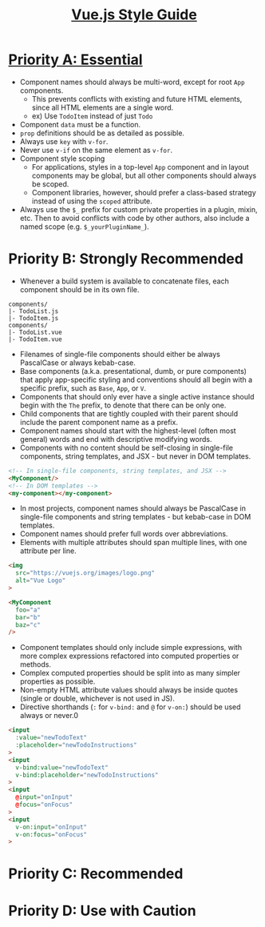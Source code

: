 #+TITLE: [[https://vuejs.org/v2/style-guide/#Priority-A-Rules-Essential-Error-Prevention][Vue.js Style Guide]]

* [[https://vuejs.org/v2/style-guide/#Priority-A-Rules-Essential-Error-Prevention][Priority A: Essential]]
- Component names should always be multi-word, except for root ~App~ components.
  - This prevents conflicts with existing and future HTML elements, since all HTML elements are a single word.
  - ex) Use ~TodoItem~ instead of just ~Todo~
- Component ~data~ must be a function.
- ~prop~ definitions should be as detailed as possible.
- Always use ~key~ with ~v-for~.
- Never use ~v-if~ on the same element as ~v-for~.
- Component style scoping
  - For applications, styles in a top-level ~App~ component and in layout components may be global, but all other components should always be scoped.
  - Component libraries, however, should prefer a class-based strategy instead of using the ~scoped~ attribute.
- Always use the ~$_~ prefix for custom private properties in a plugin, mixin, etc. Then to avoid conflicts with code by other authors, also include a named scope (e.g. ~$_yourPluginName_~).

* Priority B: Strongly Recommended
- Whenever a build system is available to concatenate files, each component should be in its own file.
#+BEGIN_EXAMPLE
  components/
  |- TodoList.js
  |- TodoItem.js
  components/
  |- TodoList.vue
  |- TodoItem.vue
#+END_EXAMPLE

- Filenames of single-file components should either be always PascalCase or always kebab-case.
- Base components (a.k.a. presentational, dumb, or pure components) that apply app-specific styling and conventions should all begin with a specific prefix, such as ~Base~, ~App~, or ~V~.
- Components that should only ever have a single active instance should begin with the ~The~ prefix, to denote that there can be only one.
- Child components that are tightly coupled with their parent should include the parent component name as a prefix.
- Component names should start with the highest-level (often most general) words and end with descriptive modifying words.
- Components with no content should be self-closing in single-file components, string templates, and JSX - but never in DOM templates.
#+BEGIN_SRC html
  <!-- In single-file components, string templates, and JSX -->
  <MyComponent/>
  <!-- In DOM templates -->
  <my-component></my-component>
#+END_SRC
- In most projects, component names should always be PascalCase in single-file components and string templates - but kebab-case in DOM templates.
- Component names should prefer full words over abbreviations.
- Elements with multiple attributes should span multiple lines, with one attribute per line.
#+BEGIN_SRC html
  <img
    src="https://vuejs.org/images/logo.png"
    alt="Vue Logo"
  >

  <MyComponent
    foo="a"
    bar="b"
    baz="c"
  />
#+END_SRC
- Component templates should only include simple expressions, with more complex expressions refactored into computed properties or methods.
- Complex computed properties should be split into as many simpler properties as possible.
- Non-empty HTML attribute values should always be inside quotes (single or double, whichever is not used in JS).
- Directive shorthands (~:~ for ~v-bind:~ and ~@~ for ~v-on:~) should be used always or never.0
#+BEGIN_SRC html
  <input
    :value="newTodoText"
    :placeholder="newTodoInstructions"
  >
  <input
    v-bind:value="newTodoText"
    v-bind:placeholder="newTodoInstructions"
  >
  <input
    @input="onInput"
    @focus="onFocus"
  >
  <input
    v-on:input="onInput"
    v-on:focus="onFocus"
  >
#+END_SRC

* Priority C: Recommended
* Priority D: Use with Caution

